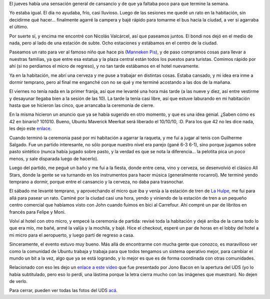 .. title: UDS Maverick, tres
.. date: 2010-05-19 02:31:16
.. tags: conferencia, Ubuntu

El jueves había una sensación general de cansancio y de que ya faltaba poco para que termine la semana.

Yo estaba igual. El día no ayudaba, frío, casi lluvioso. Luego de las sesiones me quedé un rato en la habitación, sin decidirme qué hacer... finalmente agarré la campera y bajé rápido para tomarme el bus hacia la ciudad, a ver si agarraba el último.

Por suerte sí, y encima me encontré con Nicolás Valcárcel, así que paseamos juntos. El bondi nos dejó en el medio de nada, pero al lado de una estación de subte. Ocho estaciones y estábamos en el centro de la ciudad.

Paseamos un rato para ver al famoso niño que hace pis (`Manneken Pis <http://es.wikipedia.org/wiki/Manneken_Pis>`_), y de paso compramos cosas para llevar a nuestras familias, ya que entre esa estatua y la plaza central están todos los puestos para turistas. Comimos rápido por ahí (si no perdíamos el micro de regreso), y no tan tarde estábamos en el hotel nuevamente.

.. image:: /images/udsm-elquepiya.jpg
    :alt: Manneken Pis

Ya en la habitación, me abrí una cerveza y me puse a trabajar en distintas cosas. Estaba cansado, y mi idea era irme a dormir temprano, pero al final me enganché con no se qué y me terminé acostando a las dos de la mañana.

El viernes no tenía nada en la primer franja, así que me levanté una hora más tarde (a las nueve y diez, así entre vestirme y desayunar llegaba bien a la sesión de las 10). La tarde la tenía casi libre, así que estuve laburando en mi habitación hasta que se hicieron las cinco, que arrancaba la ceremonia de cierre.

En la misma hicieron un anuncio que ya se había sugerido en otro momento, y que es una idea genial. ¿Saben cómo es 42 en binario? 101010. Bueno, Ubuntu Maverick Meerkat será liberado el 10/10/10, :D. Para los que 42 no les dice nada, les dejo este `enlace <http://es.wikipedia.org/wiki/El_sentido_de_la_vida,_el_universo_y_todo_lo_dem%C3%A1s>`_.

Cuando terminó la ceremonia pasé por mi habitación a agarrar la raqueta, y me fuí a jugar al tenis con Guilherme Salgado. Fue un partido interesante, no sólo porque nuestro nivel era parejo (gané 6-3 6-1), sino porque jugamos sobre pasto sintético (nunca había jugado sobre pasto, y la verdad es que se nota la diferencia... la pelotita pica un poco menos, y sale disparada luego de hacerlo).

Luego del partido, me pegué un baño y me fui a la fiesta, donde entre cena, vino y cerveza, se desenvolvió el clásico All Stars, donde la gente se va turnando en los instrumentos para hacer música (generalmente rocanrol). Me terminé yendo temprano a dormir, porque entre el cansancio y la cerveza, no daba para trasnochar.

.. image:: /images/udsm-allstars.jpg
    :alt: All Stars

El sábado me levanté temprano, y aprovechando el micro que iba y venía a la estación de tren de `La Hulpe <http://es.wikipedia.org/wiki/La_Hulpe>`_, me fui para allá para pasear un rato. Caminé por la ciudad casi una hora, yendo y viniendo de la estación de tren a un pequeño centro comercial que habíamos visto con John cuando fuimos en bici al Carrefour. Ahí compré un par de libritos en francés para Felipe y Moni.

Volví al hotel con otro micro, y empecé la ceremonia de partida: revisé toda la habitación y dejé arriba de la cama todo lo que era mío, me bañé, armé la valija y la mochila, y bajé. Hice el checkout, esperé un par de horas en el lobby del hotel a mi micro para el aeropuerto, y luego partí de regreso a casa.

Sinceramente, el evento estuvo muy bueno. Más allá de encontrarme con mucha gente que conozco, es maravilloso ver como la comunidad de Ubuntu trabaja y trabaja para que todos tengamos un sistema operativo mejor, para cambiar el mundo un bit a la vez, algo que ya se está logrando, y lo mejor es que es de forma coordinada con otras comunidades.

Relacionado con eso les dejo un `enlace a este video <https://www.youtube.com/watch?v=_75rGr5vENs>`_ que fue presentado por Jono Bacon en la apertura del UDS (yo lo había subtitulado, pero eso lo perdí, una lástima porque la letra cierra mucho con las imágenes que muestran). No dejen de verlo.

Para cerrar, pueden ver todas las fotos del UDS `acá <https://www.dropbox.com/sh/qk7hu1jfp798ems/AADGN_P0alrn9QvSK1jH0k4Pa?dl=0>`_.
